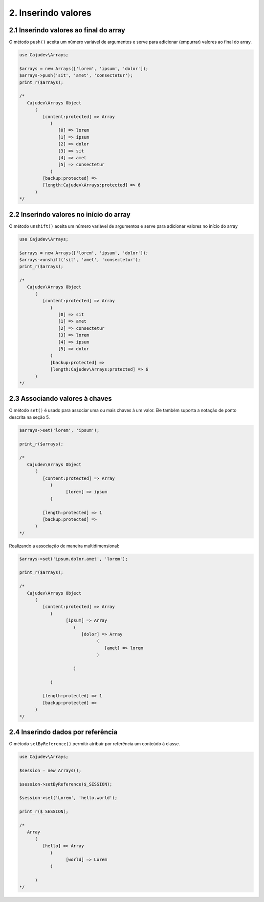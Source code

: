 ====================
2. Inserindo valores
====================

2.1 Inserindo valores ao final do array
---------------------------------------

.. raw:: php
   
   <?php
   
   highlight_string('<?php function push(string ...$values): self');

O método ``push()`` aceita um número variável de argumentos e serve para adicionar (empurrar) valores ao final do array.

.. code:: php

   use Cajudev\Arrays;

   $arrays = new Arrays(['lorem', 'ipsum', 'dolor']);
   $arrays->push('sit', 'amet', 'consectetur');
   print_r($arrays);

   /*
      Cajudev\Arrays Object
         (
            [content:protected] => Array
               (
                  [0] => lorem
                  [1] => ipsum
                  [2] => dolor
                  [3] => sit
                  [4] => amet
                  [5] => consectetur
               )
            [backup:protected] => 
            [length:Cajudev\Arrays:protected] => 6
         )
   */

2.2 Inserindo valores no início do array
----------------------------------------

O método ``unshift()`` aceita um número variável de argumentos e serve para adicionar valores no início do array

.. code:: php

   use Cajudev\Arrays;

   $arrays = new Arrays(['lorem', 'ipsum', 'dolor']);
   $arrays->unshift('sit', 'amet', 'consectetur');
   print_r($arrays);

   /*
      Cajudev\Arrays Object
         (
            [content:protected] => Array
               (
                  [0] => sit
                  [1] => amet
                  [2] => consectetur
                  [3] => lorem
                  [4] => ipsum
                  [5] => dolor
               )
               [backup:protected] => 
               [length:Cajudev\Arrays:protected] => 6
         )
   */

2.3 Associando valores à chaves
-------------------------------

O método ``set()`` é usado para associar uma ou mais chaves à um valor.
Ele também suporta a notação de ponto descrita na seção 5.

.. code:: php

   $arrays->set('lorem', 'ipsum');
   
   print_r($arrays);

   /*
      Cajudev\Arrays Object
         (
            [content:protected] => Array
               (
                     [lorem] => ipsum
               )

            [length:protected] => 1
            [backup:protected] => 
         )
   */

Realizando a associação de maneira multidimensional:

.. code:: php

   $arrays->set('ipsum.dolor.amet', 'lorem');

   print_r($arrays);

   /*
      Cajudev\Arrays Object
         (
            [content:protected] => Array
               (
                     [ipsum] => Array
                        (
                           [dolor] => Array
                                 (
                                    [amet] => lorem
                                 )

                        )

               )

            [length:protected] => 1
            [backup:protected] => 
         )
   */

2.4 Inserindo dados por referência
----------------------------------

O método ``setByReference()`` permitir atribuir por referência um conteúdo à classe.

.. code:: php

   use Cajudev\Arrays;

   $session = new Arrays();

   $session->setByReference($_SESSION);
   
   $session->set('Lorem', 'hello.world');

   print_r($_SESSION);

   /*
      Array
         (
            [hello] => Array
               (
                     [world] => Lorem
               )

         )
   */